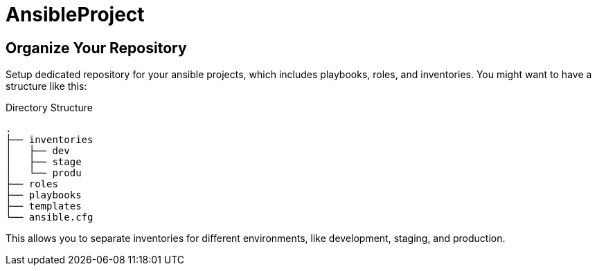 = AnsibleProject

== Organize Your Repository

Setup dedicated repository for your ansible projects, which includes playbooks, roles, and inventories. You might want to have a structure like this:

.Directory Structure
[source,shell]
----
.
├── inventories
│   ├── dev
│   ├── stage
│   └── produ
├── roles
├── playbooks
├── templates
└── ansible.cfg
----

This allows you to separate inventories for different environments, like development, staging, and production.
